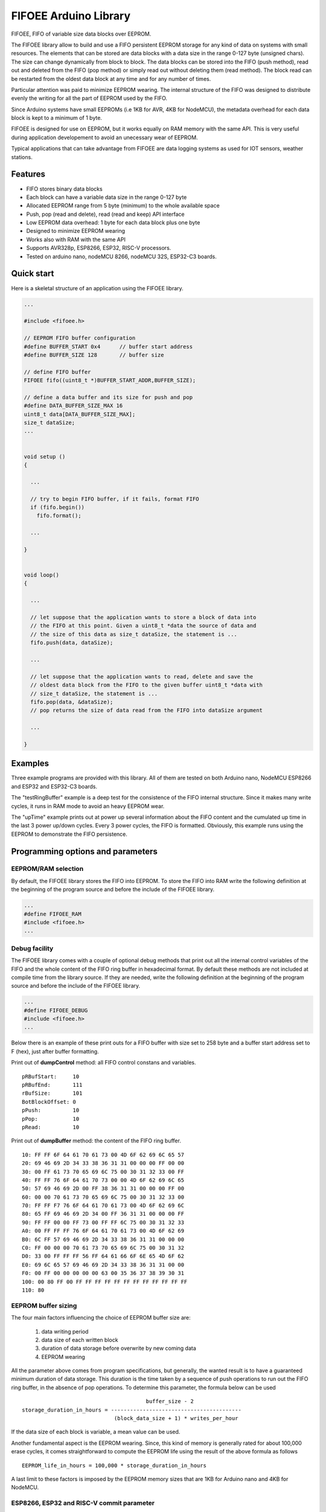 ======================
FIFOEE Arduino Library
======================

FIFOEE, FIFO of variable size data blocks over EEPROM.

The FIFOEE library allow to build and use a FIFO persistent
EEPROM storage for any kind of data on systems with small resources.
The elements that can be stored are
data blocks with a data size in the range 0-127 byte (unsigned chars).
The size can change dynamically from block to block.
The data blocks can be stored into the FIFO (push method), read out
and deleted from the FIFO (pop method) or simply read out without
deleting them (read method). The block read can be restarted from
the oldest data block at any time and for any number of times.

Particular attention was paid to minimize EEPROM wearing. The internal
structure of the FIFO was designed to distribute evenly the writing for all
the part of EEPROM used by the FIFO.

Since Arduino systems have small EEPROMs (i.e 1KB for AVR, 4KB for NodeMCU),
the metadata overhead for each data block is kept to a minimum of 1 byte.

FIFOEE is designed for use on EEPROM, but it works equally on RAM memory
with the same API. This is very useful during application developement
to avoid an unecessary wear of EEPROM.

Typical applications that can take advantage from FIFOEE are data
logging systems as used for IOT sensors, weather stations.


Features
========

* FIFO stores binary data blocks
* Each block can have a variable data size in the range 0-127 byte
* Allocated EEPROM range from 5 byte (minimum) to the whole available space
* Push, pop (read and delete), read (read and keep) API interface
* Low EEPROM data overhead: 1 byte for each data block plus one byte
* Designed to minimize EEPROM wearing
* Works also with RAM with the same API
* Supports AVR328p, ESP8266, ESP32, RISC-V processors.
* Tested on arduino nano, nodeMCU 8266, nodeMCU 32S, ESP32-C3 boards.


Quick start
===========

Here is a skeletal structure of an application using the FIFOEE library.

.. code:: cpp

  ...

  #include <fifoee.h>

  // EEPROM FIFO buffer configuration
  #define BUFFER_START 0x4      // buffer start address
  #define BUFFER_SIZE 128       // buffer size

  // define FIFO buffer
  FIFOEE fifo((uint8_t *)BUFFER_START_ADDR,BUFFER_SIZE);

  // define a data buffer and its size for push and pop
  #define DATA_BUFFER_SIZE_MAX 16
  uint8_t data[DATA_BUFFER_SIZE_MAX];
  size_t dataSize;
  ...
  

  void setup ()
  {

    ...

    // try to begin FIFO buffer, if it fails, format FIFO
    if (fifo.begin())
      fifo.format();

    ...

  }


  void loop()
  {

    ...

    // let suppose that the application wants to store a block of data into
    // the FIFO at this point. Given a uint8_t *data the source of data and
    // the size of this data as size_t dataSize, the statement is ...
    fifo.push(data, dataSize); 

    ...

    // let suppose that the application wants to read, delete and save the
    // oldest data block from the FIFO to the given buffer uint8_t *data with
    // size_t dataSize, the statement is ...  
    fifo.pop(data, &dataSize);
    // pop returns the size of data read from the FIFO into dataSize argument

    ...

  }


Examples
========
 
Three example programs are provided with this library. All of them are tested
on both Arduino nano, NodeMCU ESP8266 and ESP32 and ESP32-C3 boards.

The "testRingBuffer" example is a deep test for the consistence of the FIFO
internal structure. Since it makes many write cycles, it runs in RAM mode
to avoid an heavy EEPROM wear.

The "upTime" example prints out at power up several information about the
FIFO content and the cumulated up time in the last 3 power up/down cycles.
Every 3 power cycles, the FIFO is formatted. Obviously, this example runs
using the EEPROM to demonstrate the FIFO persistence.

 
Programming options and parameters
==================================

EEPROM/RAM selection
--------------------

By default, the FIFOEE library stores the FIFO into EEPROM. To store the
FIFO into RAM write the following definition at the beginning of the
program source and before the include of the FIFOEE library.

.. code:: cpp

  ...
  #define FIFOEE_RAM
  #include <fifoee.h>
  ...


Debug facility
--------------

The FIFOEE library comes with a couple of optional debug methods that
print out all the internal control variables of the FIFO and the whole
content of the FIFO ring buffer in hexadecimal format. By default these
methods are not included at compile time from the library source.
If they are needed,
write the following definition at the beginning of the
program source and before the include of the FIFOEE library.

.. code:: cpp

  ...
  #define FIFOEE_DEBUG
  #include <fifoee.h>
  ...

Below there is an example of these print outs for a FIFO buffer with size
set to 258 byte and a buffer start address set to F (hex), just after
buffer formatting.

Print out of **dumpControl** method: all FIFO control constans and variables.
::

  pRBufStart:     10
  pRBufEnd:       111
  rBufSize:       101
  BotBlockOffset: 0
  pPush:          10
  pPop:           10
  pRead:          10


Print out of **dumpBuffer** method: the content of the FIFO ring buffer.
::

  10: FF FF 6F 64 61 70 61 73 00 4D 6F 62 69 6C 65 57
  20: 69 46 69 2D 34 33 38 36 31 31 00 00 00 FF 00 00
  30: 00 FF 61 73 70 65 69 6C 75 00 30 31 32 33 00 FF
  40: FF FF 76 6F 64 61 70 73 00 00 4D 6F 62 69 6C 65
  50: 57 69 46 69 2D 00 FF 38 36 31 31 00 00 00 FF 00
  60: 00 00 70 61 73 70 65 69 6C 75 00 30 31 32 33 00
  70: FF FF F7 76 6F 64 61 70 61 73 00 4D 6F 62 69 6C
  80: 65 FF 69 46 69 2D 34 00 FF 36 31 31 00 00 00 FF
  90: FF FF 00 00 FF 73 00 FF FF 6C 75 00 30 31 32 33
  A0: 00 FF FF FF 76 6F 64 61 70 61 73 00 4D 6F 62 69
  B0: 6C FF 57 69 46 69 2D 34 33 38 36 31 31 00 00 00
  C0: FF 00 00 00 70 61 73 70 65 69 6C 75 00 30 31 32
  D0: 33 00 FF FF FF 56 FF 64 61 66 6F 6E 65 4D 6F 62
  E0: 69 6C 65 57 69 46 69 2D 34 33 38 36 31 31 00 00
  F0: 00 FF 00 00 00 00 00 63 00 35 36 37 38 39 30 31
  100: 00 80 FF 00 FF FF FF FF FF FF FF FF FF FF FF FF
  110: 80


EEPROM buffer sizing
--------------------

The four main factors influencing the choice of EEPROM buffer size are:

  1. data writing period
  2. data size of each written block
  3. duration of data storage before overwrite by new coming data
  4. EEPROM wearing

All the parameter above comes from program specifications, but generally,
the wanted result is to have a guaranteed minimum duration of data
storage. This duration is the time taken by a sequence of push operations
to run out the FIFO ring buffer, in the absence of pop operations.
To determine this parameter, the formula below can be used
::

                                         buffer_size - 2
  storage_duration_in_hours = -----------------------------------------
                               (block_data_size + 1) * writes_per_hour

If the data size of each block is variable, a mean value can be used.

Another fundamental aspect is the EEPROM wearing. Since, this kind of
memory is generally rated for about 100,000 erase cycles, it comes
straightforward to compute the EEPROM life using the result of the
above formula as follows
::

  EEPROM_life_in_hours = 100,000 * storage_duration_in_hours

A last limit to these factors is imposed by the EEPROM memory sizes that are
1KB for Arduino nano and 4KB for NodeMCU.


ESP8266, ESP32 and RISC-V commit parameter
------------------------------------------

NodeMCU boards with ESP8266 or ESP32 and ESP32-C3 boards with RISC-V
microprocessor have no EEPROM.
The functionality of such memory is emulated using the flash memory.
In this process, since the flash memory is significantly slower than
an EEPROM, the data is first read and written from/to a cache buffer
into RAM memory and then stored really into the flash memory only
upon request by calling the **commit** method.

To control the frequency of data committing into flash memory, FIFOEE allows
to set a **commitPeriod** argument that specifies the minimum time
period between two consecutive commits. **commitPeriod** is expressed in 
milliseconds. A zero value disables committing.


ESP8266, ESP32 and RISC-V caveat
================================

Since ESP8266, ESP32 and RISC-V processor boards simulate EEPROM using a RAM
buffer and FLASH EPROM, they needs same sort of begin call before
reading or writing the EEPROM. This code is embedded into the **begin**
and **format** methods of FIFOEE. This means that one of these methods
must be called before any other FIFOEE method.

Moreover, if multiple instances of FIFOEE are used and/or if other program
parts needs their own EEPROM buffer, an explicit EEPROM begin call must
be put in the application before any access to the EEPROM. This must be
done defining the symbol **EEPROM_PROGRAM_BEGIN** before any include
involving the EEPROM and with the call
**EEPROM.begin(<required_eeprom_size>)** in the arduino **setup**
function.

AVR processor boards have a true EEPROM, so they do not need any EEPROM
begin and multiple instances of FIFOEE and/or other program parts using
EEPROM do not need any special provision to coexist in the same program.


Module reference
================

The FIFOEE library is implemented as a single C++ class. A FIFOEE object needs
to be instantiated with the proper parameters to manage the write/read
operations in the FIFO buffer.


Objects and methods
-------------------

**FIFOEE**

  This class embeds all FIFOEE object status info.


FIFOEE **FIFOEE** (uint8_t * **buffer**, size_t **bufSize**);

  The class constructor for AVR 328 microprocessor boards.

  **buffer**: start address of FIFO buffer.

  **bufSize**: FIFO buffer size (byte).

  Returns a **FIFOEE** object.


FIFOEE **FIFOEE** (uint8_t * **buffer**, size_t **bufSize**,
  uint32_t **commitPeriod**);

  The class constructor for ESP8266, ESP32 and RISC-V microprocessor boards.

  **buffer** and **bufSize**: the same as above.

  **commitPeriod**: minimum period (ms) between two consecutive commits.
  If zero, disables committing.

  Returns a **FIFOEE** object.


int **format** (void);

  Initialize the essential metadata of the FIFO buffer. The FIFO is initialized
  as completely empty. Format is required to be run at least one time before
  the first call to push/pop/read. Can be called to clear the whole circular
  buffer.
 
  Returns the following **error** codes;

    **FIFOEE::SUCCESS** : FIFO is correctly formatted.

    **FIFOEE::INVALID_BUFFER_SIZE** : given FIFO buffer size too small (<5).

 
int **begin** (void);

  Analyze the FIFO content and restore the proper status and values of the
  FIFO control variables. To be called at power up before any other FIFO
  operation. *WARNING* this methods resets the read pointer, so block
  reading restarts from the older used block.
  
  Returns the following **error** codes;

    **FIFOEE::SUCCESS** : FIFO contains valid data. Note: also an empty FIFO
    is considered valid.

    **FIFOEE::INVALID_BLOCK_STATUS** : FIFO has not valid data, probably it
    is not formatted or may be corrupted.
  
 
int **push** (uint8_t * **data**, size_t **dataSize**);

  Push queues **data** at the FIFO queue tail.
  
    **data**: start address of data to be queued into the FIFO.
    
    **dataSize**: size of **data** in byte.
    
  Returns the following **error** codes;

    **FIFOEE::SUCCESS**: the data is successfully queued to the FIFO.

    **FIFOEE::FIFO_FULL**: data queuing failed, the FIFO has no enough
    room for pushing data.

    **FIFOEE::PUSH_BLOCK_NOT_FREE**: internal error, corrupted FIFO or
    unformatted FIFO.
 

int **pop** (uint8_t * **data**, size_t * **dataSize**);

  Pop out the data block at the head of the FIFO queue. The data from the FIFO
  is copied into **data** buffer. The size of copied data is stored into
  **dataSize**. The FIFO data block just copied is marked as free space, so
  the block is logically deleted and can be overwritten by a **push** .
 
    **data**: data buffer where to copy the popped out FIFO data.
  
    **dataSize**: a pointer to the size of data buffer in byte.

  Returns the following

    **dataSize**: the size in byte of the data block popped out from the FIFO.

  Returns the following **error** codes;

    **FIFOEE::SUCCESS**: the data is successfully popped out from the FIFO.

    **FIFOEE::FIFO_EMPTY**: no data into FIFO to pop out:

    **FIFOEE::DATA_BUFFER_SMALL**: the size of the data to be popped out
    is greater then the size of **data**, the given destination buffer.
 

int **read** (uint8_t * **data**, size_t * **dataSize**);

  The same functionality as **pop**, but the block read is not logically
  deleted and it is maked as read. The first read starts at the FIFO queue
  head. The following calls to **read** read the blocks in the order from
  the FIFO queue head toward the tail. If **pop** calls are faster then
  **read** calls, the next **read** will start again from the FIFO queue
  head.

  **read** has the same arguments and return values of **pop** method.


void **restartRead** (void);

  Set the next read pointing to the FIFO queue head. This allows to
  start again **read** from the oldest data or to read again data that was
  already read.


Installing
==========

By arduino IDE library manager or by unzipping FIFOEE.zip into
arduino libraries.


Contributing
============

Send wishes, comments, patches, etc. to mxgbot_a_t_gmail.com .

FIFOEE internals can be found at `Developer information`__ .

__ DEVINFO_


Copyright
=========

FIFOEE library is authored by Fabrizio Pollastri <mxgbot_a_t_gmail.com>,
years 2021-2023, under the GNU Lesser General Public License version 3.


.. _DEVINFO: doc/developer.rst

.. ==== END ====
